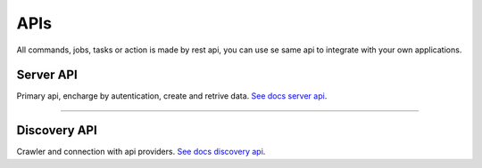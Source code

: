 APIs
====================

All commands, jobs, tasks or action is made by rest api, you can use se same api to integrate with your own applications.

Server API
----------

Primary api, encharge by autentication, create and retrive data. `See docs server api <https://maestro-server.github.io/server-app/docs/inventory/>`_. 

.. raw:: html

    <iframe src="https://maestro-server.github.io/server-app/docs/inventory/" height="645px" width="100%"></iframe>

-----------------------

Discovery API
-------------

Crawler and connection with api providers. `See docs discovery api <https://maestro-server.github.io/discovery-api/>`_.

.. raw:: html

    <iframe src="https://maestro-server.github.io/discovery-api/" height="645px" width="100%"></iframe>